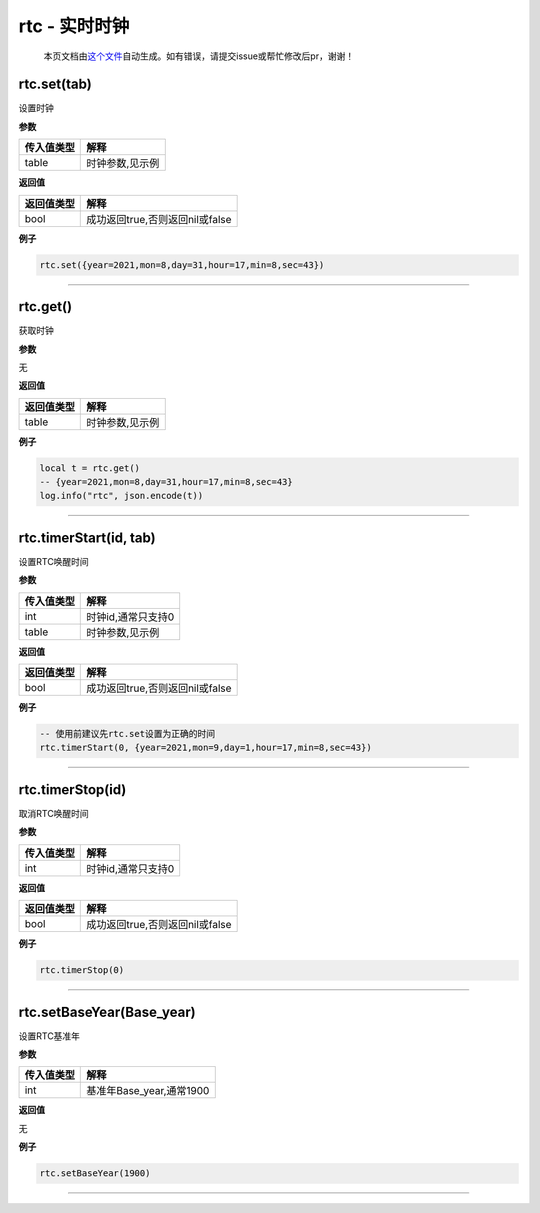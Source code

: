 rtc - 实时时钟
==============

   本页文档由\ `这个文件 <https://gitee.com/openLuat/LuatOS/tree/master/luat/modules/luat_lib_rtc.c>`__\ 自动生成。如有错误，请提交issue或帮忙修改后pr，谢谢！

rtc.set(tab)
------------

设置时钟

**参数**

========== ===============
传入值类型 解释
========== ===============
table      时钟参数,见示例
========== ===============

**返回值**

========== ===============================
返回值类型 解释
========== ===============================
bool       成功返回true,否则返回nil或false
========== ===============================

**例子**

.. code:: lua

   rtc.set({year=2021,mon=8,day=31,hour=17,min=8,sec=43})

--------------

rtc.get()
---------

获取时钟

**参数**

无

**返回值**

========== ===============
返回值类型 解释
========== ===============
table      时钟参数,见示例
========== ===============

**例子**

.. code:: lua

   local t = rtc.get()
   -- {year=2021,mon=8,day=31,hour=17,min=8,sec=43}
   log.info("rtc", json.encode(t))

--------------

rtc.timerStart(id, tab)
-----------------------

设置RTC唤醒时间

**参数**

========== ==================
传入值类型 解释
========== ==================
int        时钟id,通常只支持0
table      时钟参数,见示例
========== ==================

**返回值**

========== ===============================
返回值类型 解释
========== ===============================
bool       成功返回true,否则返回nil或false
========== ===============================

**例子**

.. code:: lua

   -- 使用前建议先rtc.set设置为正确的时间
   rtc.timerStart(0, {year=2021,mon=9,day=1,hour=17,min=8,sec=43})

--------------

rtc.timerStop(id)
-----------------

取消RTC唤醒时间

**参数**

========== ==================
传入值类型 解释
========== ==================
int        时钟id,通常只支持0
========== ==================

**返回值**

========== ===============================
返回值类型 解释
========== ===============================
bool       成功返回true,否则返回nil或false
========== ===============================

**例子**

.. code:: lua

   rtc.timerStop(0)

--------------

rtc.setBaseYear(Base_year)
--------------------------

设置RTC基准年

**参数**

========== ========================
传入值类型 解释
========== ========================
int        基准年Base_year,通常1900
========== ========================

**返回值**

无

**例子**

.. code:: lua

   rtc.setBaseYear(1900)

--------------
